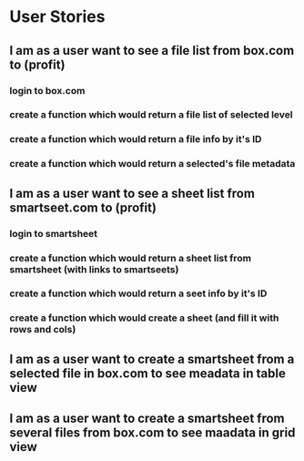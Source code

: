 * User Stories
** I am as a user want to see a file list from box.com to (profit)
*** login to box.com
*** create a function which would return a file list of selected level
*** create a function which would return a file info by it's ID
*** create a function which would return a selected's file metadata
** I am as a user want to see a sheet list from smartseet.com to (profit)
*** login to smartsheet
*** create a function which would return a sheet list from smartsheet (with links to smartseets)
*** create a function which would return a seet info by it's ID
*** create a function which would create a sheet (and fill it with rows and cols)
** I am as a user want to create a smartsheet from a selected file in box.com to see meadata in table view
** I am as a user want to create a smartsheet from several files from box.com to see maadata in grid view



